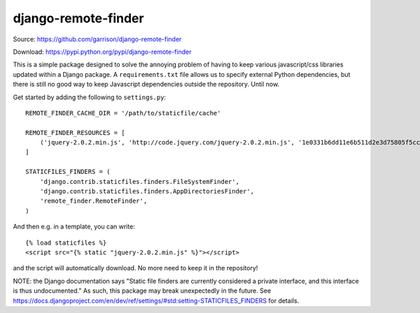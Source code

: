 django-remote-finder
====================

Source: https://github.com/garrison/django-remote-finder

Download: https://pypi.python.org/pypi/django-remote-finder

This is a simple package designed to solve the annoying problem of
having to keep various javascript/css libraries updated within a
Django package.  A ``requirements.txt`` file allows us to specify
external Python dependencies, but there is still no good way to keep
Javascript dependencies outside the repository.  Until now.

Get started by adding the following to ``settings.py``::

    REMOTE_FINDER_CACHE_DIR = '/path/to/staticfile/cache'

    REMOTE_FINDER_RESOURCES = [
        ('jquery-2.0.2.min.js', 'http://code.jquery.com/jquery-2.0.2.min.js', '1e0331b6dd11e6b511d2e3d75805f5ccdb3b83df'),
    ]

    STATICFILES_FINDERS = (
        'django.contrib.staticfiles.finders.FileSystemFinder',
        'django.contrib.staticfiles.finders.AppDirectoriesFinder',
        'remote_finder.RemoteFinder',
    )

And then e.g. in a template, you can write::

    {% load staticfiles %}
    <script src="{% static "jquery-2.0.2.min.js" %}"></script>

and the script will automatically download.  No more need to keep it
in the repository!

NOTE: the Django documentation says "Static file finders are currently
considered a private interface, and this interface is thus
undocumented."  As such, this package may break unexpectedly in the
future.  See
https://docs.djangoproject.com/en/dev/ref/settings/#std:setting-STATICFILES_FINDERS
for details.

